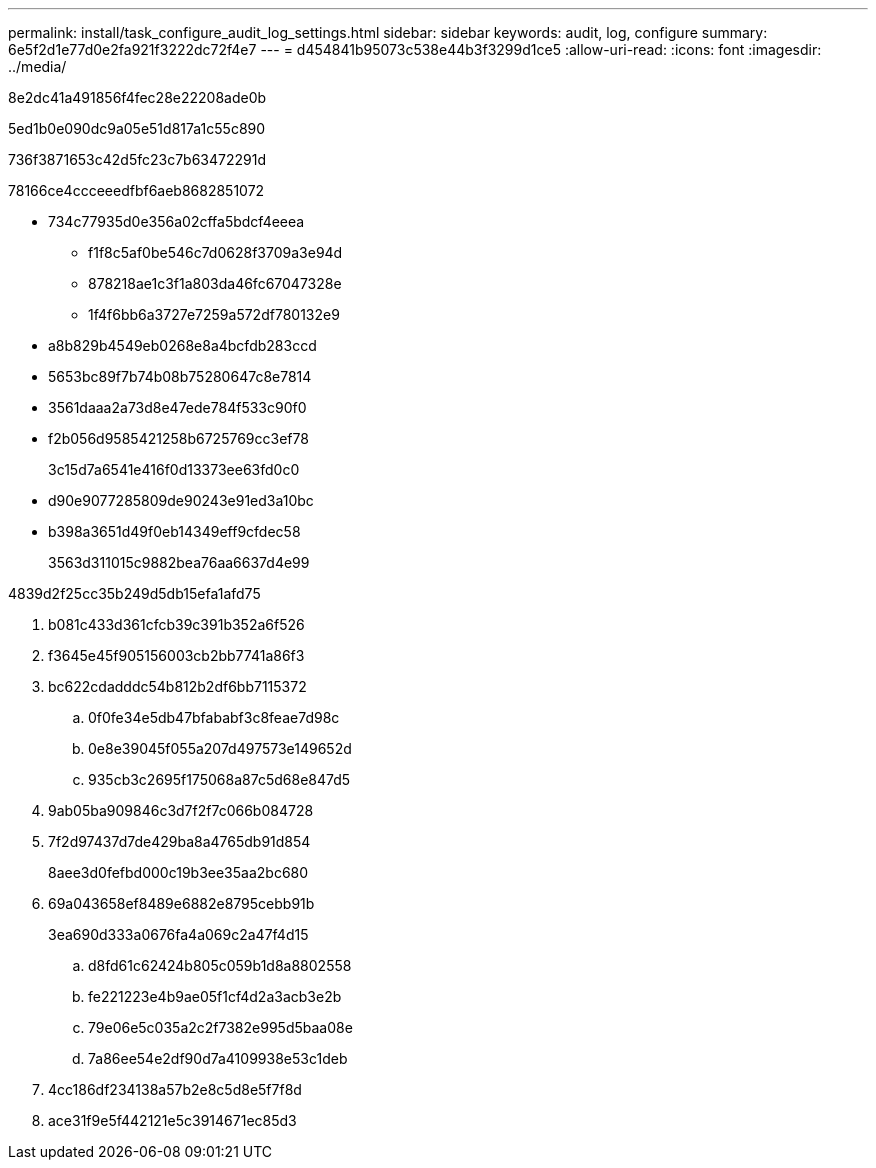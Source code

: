 ---
permalink: install/task_configure_audit_log_settings.html 
sidebar: sidebar 
keywords: audit, log, configure 
summary: 6e5f2d1e77d0e2fa921f3222dc72f4e7 
---
= d454841b95073c538e44b3f3299d1ce5
:allow-uri-read: 
:icons: font
:imagesdir: ../media/


[role="lead"]
8e2dc41a491856f4fec28e22208ade0b

5ed1b0e090dc9a05e51d817a1c55c890

736f3871653c42d5fc23c7b63472291d

78166ce4ccceeedfbf6aeb8682851072

* 734c77935d0e356a02cffa5bdcf4eeea
+
** f1f8c5af0be546c7d0628f3709a3e94d
** 878218ae1c3f1a803da46fc67047328e
** 1f4f6bb6a3727e7259a572df780132e9


* a8b829b4549eb0268e8a4bcfdb283ccd
* 5653bc89f7b74b08b75280647c8e7814
* 3561daaa2a73d8e47ede784f533c90f0
* f2b056d9585421258b6725769cc3ef78
+
3c15d7a6541e416f0d13373ee63fd0c0

* d90e9077285809de90243e91ed3a10bc
* b398a3651d49f0eb14349eff9cfdec58
+
3563d311015c9882bea76aa6637d4e99



4839d2f25cc35b249d5db15efa1afd75

. b081c433d361cfcb39c391b352a6f526
. f3645e45f905156003cb2bb7741a86f3
. bc622cdadddc54b812b2df6bb7115372
+
.. 0f0fe34e5db47bfababf3c8feae7d98c
.. 0e8e39045f055a207d497573e149652d
.. 935cb3c2695f175068a87c5d68e847d5


. 9ab05ba909846c3d7f2f7c066b084728
. 7f2d97437d7de429ba8a4765db91d854
+
8aee3d0fefbd000c19b3ee35aa2bc680

. 69a043658ef8489e6882e8795cebb91b
+
3ea690d333a0676fa4a069c2a47f4d15

+
.. d8fd61c62424b805c059b1d8a8802558
.. fe221223e4b9ae05f1cf4d2a3acb3e2b
.. 79e06e5c035a2c2f7382e995d5baa08e
.. 7a86ee54e2df90d7a4109938e53c1deb


. 4cc186df234138a57b2e8c5d8e5f7f8d
. ace31f9e5f442121e5c3914671ec85d3

